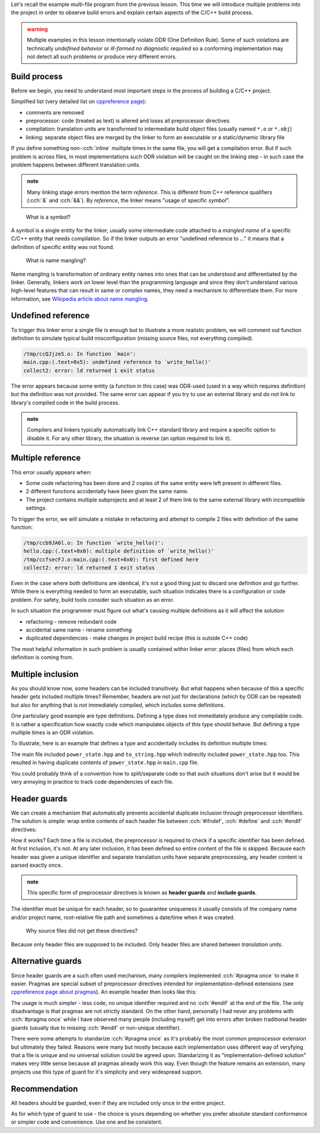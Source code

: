 .. title: 05 - header guards
.. slug: index
.. description: header (include) guards
.. author: Xeverous

Let's recall the example multi-file program from the previous lesson. This time we will introduce multiple problems into the project in order to observe build errors and explain certain aspects of the C/C++ build process.

.. admonition:: warning
  :class: warning

  Multiple examples in this lesson intentionally violate ODR (One Definition Rule). Some of such violations are technically *undefined behavior* or *ill-formed no diagnostic required* so a conforming implementation may not detect all such problems or produce very different errors.

Build process
#############

Before we begin, you need to understand most important steps in the process of building a C/C++ project.

Simplified list (very detailed list on `cppreference page <https://en.cppreference.com/w/cpp/language/translation_phases>`_):

- comments are removed
- preprocessor: code (treated as text) is altered and loses all preprocessor directives
- compilation: translation units are transformed to intermediate build object files (usually named ``*.o`` or ``*.obj``)
- linking: separate object files are merged by the linker to form an executable or a static/dynamic library file

If you define something non-:cch:`inline` multiple times in the same file, you will get a compilation error. But if such problem is across files, in most implementations such ODR violation will be caught on the linking step - in such case the problem happens between different translation units.

.. admonition:: note
  :class: note

  Many linking stage errors mention the term *reference*. This is different from C++ reference qualifiers (:cch:`&` and :cch:`&&`). By *reference*, the linker means "usage of specific *symbol*".

..

    What is a symbol?

A symbol is a single entity for the linker, usually some intermediate code attached to a *mangled name* of a specific C/C++ entity that needs compilation. So if the linker outputs an error "undefined reference to ..." it means that a definition of specific entity was not found.

    What is name mangling?

Name mangling is transformation of ordinary entity names into ones that can be understood and differentiated by the linker. Generally, linkers work on lower level than the programming language and since they don't understand various high-level features that can result in same or complex names, they need a mechanism to differentiate them. For more information, see `Wikipedia article about name mangling <https://en.wikipedia.org/wiki/Name_mangling>`_.

Undefined reference
###################

To trigger this linker error a single file is enough but to illustrate a more realistic problem, we will comment out function definition to simulate typical build misconfiguration (missing source files, not everything compiled).

.. cch::
    :code_path: undefined_reference.cpp
    :color_path: undefined_reference.color

.. code::

    /tmp/ccQJjzeS.o: In function `main':
    main.cpp:(.text+0x5): undefined reference to `write_hello()'
    collect2: error: ld returned 1 exit status

The error appears because some entity (a function in this case) was ODR-used (used in a way which requires definition) but the definition was not provided. The same error can appear if you try to use an external library and do not link to library's compiled code in the build process.

.. admonition:: note
  :class: note

  Compilers and linkers typically automatically link C++ standard library and require a specific option to disable it. For any other library, the situation is reverse (an option required to link it).

Multiple reference
##################

This error usually appears when:

- Some code refactoring has been done and 2 copies of the same entity were left present in different files.
- 2 different functions accidentally have been given the same name.
- The project contains multiple subprojects and at least 2 of them link to the same external library with incompatible settings.

To trigger the error, we will simulate a mistake in refactoring and attempt to compile 2 files with definition of the same function:

.. cch::
    :code_path: multiple_reference.cpp
    :color_path: multiple_reference.color

.. code::

    /tmp/ccb9JA6l.o: In function `write_hello()':
    hello.cpp:(.text+0x0): multiple definition of `write_hello()'
    /tmp/ccfsecFJ.o:main.cpp:(.text+0x0): first defined here
    collect2: error: ld returned 1 exit status

Even in the case where both definitions are identical, it's not a good thing just to discard one definition and go further. While there is everything needed to form an executable, such situation indicates there is a configuration or code problem. For safety, build tools consider such situation as an error.

In such situation the programmer must figure out what's causing multiple definitions as it will affect the solution:

- refactoring - remove redundant code
- accidental same name - rename something
- duplicated dependencies - make changes in project build recipe (this is outside C++ code)

The most helpful information in such problem is usually contained within linker error: places (files) from which each definition is coming from.

Multiple inclusion
##################

As you should know now, some headers can be included transitively. But what happens when because of this a specific header gets included multiple times? Remember, headers are not just for declarations (which by ODR can be repeated) but also for anything that is not immediately compiled, which includes some definitions.

One particulary good example are type definitions. Defining a type does not immediately produce any compilable code. It is rather a specification how exactly code which manipulates objects of this type should behave. But defining a type multiple times is an ODR violation.

To illustrate, here is an example that defines a type and accidentally includes its definition multiple times:

.. cch::
    :code_path: multiple_inclusion.cpp
    :color_path: multiple_inclusion.color

.. ansi::
    :ansi_path: multiple_inclusion.txt

The main file included ``power_state.hpp`` and ``to_string.hpp`` which indirectly included ``power_state.hpp`` too. This resulted in having duplicate contents of ``power_state.hpp`` in ``main.cpp`` file.

You could probably think of a convention how to split/separate code so that such situations don't arise but it would be very annoying in practice to track code dependencies of each file.

Header guards
#############

We can create a mechanism that automatically prevents accidental duplicate inclusion through preprocessor identifiers. The solution is simple: wrap entire contents of each header file between :cch:`#ifndef`, :cch:`#define` and :cch:`#endif` directives:

.. cch::
    :code_path: header_guards.cpp
    :color_path: header_guards.color

How it works? Each time a file is included, the preprocessor is required to check if a specific identifier has been defined. At first inclusion, it's not. At any later inclusion, it has been defined so entire content of the file is skipped. Because each header was given a unique identifier and separate translation units have separate preprocessing, any header content is parsed exactly once.

.. admonition:: note
  :class: note

  This specific form of preprocessor directives is known as **header guards** and **include guards**.

The identifier must be unique for each header, so to guuarantee uniqueness it usually consists of the company name and/or project name, root-relative file path and sometimes a date/time when it was created.

    Why source files did not get these directives?

Because only header files are supposed to be included. Only header files are shared between *translation units*.

Alternative guards
##################

Since header guards are a such often used mechanism, many compilers implemented :cch:`#pragma once` to make it easier. Pragmas are special subset of preprocessor directives intended for implementation-defined extensions (see `cppreference page about pragmas <https://en.cppreference.com/w/cpp/preprocessor/impl>`_). An example header then looks like this:

.. cch::
    :code_path: pragma_once.cpp
    :color_path: pragma_once.color

The usage is much simpler - less code, no unique identifier required and no :cch:`#endif` at the end of the file. The only disadvantage is that pragmas are not strictly standard. On the other hand, personally I had never any problems with :cch:`#pragma once` while I have observed many people (including myself) get into errors after broken traditional header guards (usually due to missing :cch:`#endif` or non-unique identifier).

There were some attempts to standarize :cch:`#pragma once` as it's probably the most common preprocessor extension but ultimately they failed. Reasons were many but mostly because each implementation uses different way of veryfying that a file is unique and no universal solution could be agreed upon. Standarizing it as "implementation-defined solution" makes very little sense because all pragmas already work this way. Even though the feature remains an extension, many projects use this type of guard for it's simplicity and very widespread support.

Recommendation
##############

All headers should be guarded, even if they are included only once in the entire project.

As for which type of guard to use - the choice is yours depending on whether you prefer absolute standard conformance or simpler code and convenience. Use one and be consistent.
